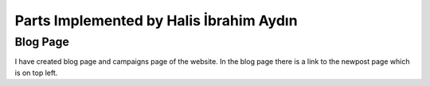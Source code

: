 Parts Implemented by Halis İbrahim Aydın
========================================

Blog Page
---------

I have created blog page and campaigns page of the website. In the blog page there is a link to the newpost page which is on top left.